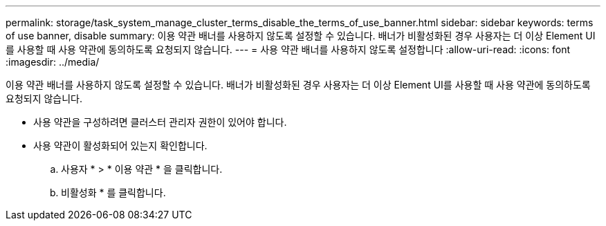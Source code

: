 ---
permalink: storage/task_system_manage_cluster_terms_disable_the_terms_of_use_banner.html 
sidebar: sidebar 
keywords: terms of use banner, disable 
summary: 이용 약관 배너를 사용하지 않도록 설정할 수 있습니다. 배너가 비활성화된 경우 사용자는 더 이상 Element UI를 사용할 때 사용 약관에 동의하도록 요청되지 않습니다. 
---
= 사용 약관 배너를 사용하지 않도록 설정합니다
:allow-uri-read: 
:icons: font
:imagesdir: ../media/


[role="lead"]
이용 약관 배너를 사용하지 않도록 설정할 수 있습니다. 배너가 비활성화된 경우 사용자는 더 이상 Element UI를 사용할 때 사용 약관에 동의하도록 요청되지 않습니다.

* 사용 약관을 구성하려면 클러스터 관리자 권한이 있어야 합니다.
* 사용 약관이 활성화되어 있는지 확인합니다.
+
.. 사용자 * > * 이용 약관 * 을 클릭합니다.
.. 비활성화 * 를 클릭합니다.



